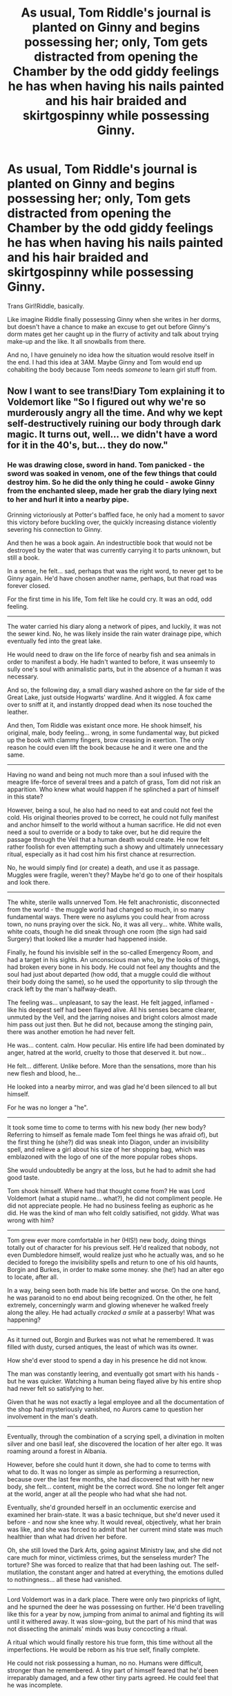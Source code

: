 #+TITLE: As usual, Tom Riddle's journal is planted on Ginny and begins possessing her; only, Tom gets distracted from opening the Chamber by the odd giddy feelings he has when having his nails painted and his hair braided and skirtgospinny while possessing Ginny.

* As usual, Tom Riddle's journal is planted on Ginny and begins possessing her; only, Tom gets distracted from opening the Chamber by the odd giddy feelings he has when having his nails painted and his hair braided and skirtgospinny while possessing Ginny.
:PROPERTIES:
:Author: Zykeroth
:Score: 376
:DateUnix: 1619917729.0
:DateShort: 2021-May-02
:FlairText: Prompt
:END:
Trans Girl!Riddle, basically.

Like imagine Riddle finally possessing Ginny when she writes in her dorms, but doesn't have a chance to make an excuse to get out before Ginny's dorm mates get her caught up in the flurry of activity and talk about trying make-up and the like. It all snowballs from there.

And no, I have genuinely no idea how the situation would resolve itself in the end. I had this idea at 3AM. Maybe Ginny and Tom would end up cohabiting the body because Tom needs /someone/ to learn girl stuff from.


** Now I want to see trans!Diary Tom explaining it to Voldemort like "So I figured out why we're so murderously angry all the time. And why we kept self-destructively ruining our body through dark magic. It turns out, well... we didn't have a word for it in the 40's, but... they do now."
:PROPERTIES:
:Author: Leikiz
:Score: 129
:DateUnix: 1619935214.0
:DateShort: 2021-May-02
:END:

*** He was drawing close, sword in hand. Tom panicked - the sword was soaked in venom, one of the few things that could destroy him. So he did the only thing he could - awoke Ginny from the enchanted sleep, made her grab the diary lying next to her and hurl it into a nearby pipe.

Grinning victoriously at Potter's baffled face, he only had a moment to savor this victory before buckling over, the quickly increasing distance violently severing his connection to Ginny.

And then he was a book again. An indestructible book that would not be destroyed by the water that was currently carrying it to parts unknown, but still a book.

In a sense, he felt... sad, perhaps that was the right word, to never get to be Ginny again. He'd have chosen another name, perhaps, but that road was forever closed.

For the first time in his life, Tom felt like he could cry. It was an odd, odd feeling.

--------------

The water carried his diary along a network of pipes, and luckily, it was not the sewer kind. No, he was likely inside the rain water drainage pipe, which eventually fed into the great lake.

He would need to draw on the life force of nearby fish and sea animals in order to manifest a body. He hadn't wanted to before, it was unseemly to sully one's soul with animalistic parts, but in the absence of a human it was necessary.

And so, the following day, a small diary washed ashore on the far side of the Great Lake, just outside Hogwarts' wardline. And it wiggled. A fox came over to sniff at it, and instantly dropped dead when its nose touched the leather.

And then, Tom Riddle was existant once more. He shook himself, his original, male, body feeling... wrong, in some fundamental way, but picked up the book with clammy fingers, brow creasing in exertion. The only reason he could even lift the book because he and it were one and the same.

--------------

Having no wand and being not much more than a soul infused with the meagre life-force of several trees and a patch of grass, Tom did not risk an apparition. Who knew what would happen if he splinched a part of himself in this state?

However, being a soul, he also had no need to eat and could not feel the cold. His original theories proved to be correct, he could not fully manifest and anchor himself to the world without a human sacrifice. He did not even need a soul to override or a body to take over, but he did require the passage through the Veil that a human death would create. He now felt rather foolish for even attempting such a showy and ultimately unnecessary ritual, especially as it had cost him his first chance at resurrection.

No, he would simply find (or create) a death, and use it as passage. Muggles were fragile, weren't they? Maybe he'd go to one of their hospitals and look there.

--------------

The white, sterile walls unnerved Tom. He felt anachronistic, disconnected from the world - the muggle world had changed so much, in so many fundamental ways. There were no asylums you could hear from across town, no nuns praying over the sick. No, it was all very... white. White walls, white coats, though he did sneak through one room (the sign had said Surgery) that looked like a murder had happened inside.

Finally, he found his invisible self in the so-called Emergency Room, and had a target in his sights. An unconscious man who, by the looks of things, had broken every bone in his body. He could not feel any thoughts and the soul had just about departed (how odd, that a muggle could die without their body doing the same), so he used the opportunity to slip through the crack left by the man's halfway-death.

The feeling was... unpleasant, to say the least. He felt jagged, inflamed - like his deepest self had been flayed alive. All his senses became clearer, unmuted by the Veil, and the jarring noises and bright colors almost made him pass out just then. But he did not, because among the stinging pain, there was another emotion he had never felt.

He was... content. calm. How peculiar. His entire life had been dominated by anger, hatred at the world, cruelty to those that deserved it. but now...

He felt... different. Unlike before. More than the sensations, more than his new flesh and blood, he...

He looked into a nearby mirror, and was glad he'd been silenced to all but himself.

For he was no longer a "he".

--------------

It took some time to come to terms with his new body (her new body? Referring to himself as female made Tom feel things he was afraid of), but the first thing he (she?) did was sneak into Diagon, under an invisibility spell, and relieve a girl about his size of her shopping bag, which was emblazoned with the logo of one of the more popular robes shops.

She would undoubtedly be angry at the loss, but he had to admit she had good taste.

Tom shook himself. Where had that thought come from? He was Lord Voldemort (what a stupid name... what?), he did not compliment people. He did not appreciate people. He had no business feeling as euphoric as he did. He was the kind of man who felt coldly satisified, not giddy. What was wrong with him?

--------------

Tom grew ever more comfortable in her (HIS!) new body, doing things totally out of character for his previous self. He'd realized that nobody, not even Dumbledore himself, would realize just who he actually was, and so he decided to forego the invisibility spells and return to one of his old haunts, Borgin and Burkes, in order to make some money. she (he!) had an alter ego to locate, after all.

In a way, being seen both made his life better and worse. On the one hand, he was paranoid to no end about being recognized. On the other, he felt extremely, concerningly warm and glowing whenever he walked freely along the alley. He had actually /cracked a smile/ at a passerby! What was happening?

--------------

As it turned out, Borgin and Burkes was not what he remembered. It was filled with dusty, cursed antiques, the least of which was its owner.

How she'd ever stood to spend a day in his presence he did not know.

The man was constantly leering, and eventually got smart with his hands - but he was quicker. Watching a human being flayed alive by his entire shop had never felt so satisfying to her.

Given that he was not exactly a legal employee and all the documentation of the shop had mysteriously vanished, no Aurors came to question her involvement in the man's death.

--------------

Eventually, through the combination of a scrying spell, a divination in molten silver and one basil leaf, she discovered the location of her alter ego. It was roaming around a forest in Albania.

However, before she could hunt it down, she had to come to terms with what to do. It was no longer as simple as performing a resurrection, because over the last few months, she had discovered that with her new body, she felt... content, might be the correct word. She no longer felt anger at the world, anger at all the people who had what she had not.

Eventually, she'd grounded herself in an occlumentic exercise and examined her brain-state. It was a basic technique, but she'd never used it before - and now she knee why. It would reveal, objectively, what her brain was like, and she was forced to admit that her current mind state was much healthier than what had driven her before.

Oh, she still loved the Dark Arts, going against Ministry law, and she did not care much for minor, victimless crimes, but the senseless murder? The torture? She was forced to realize that that had been lashing out. The self-mutilation, the constant anger and hatred at everything, the emotions dulled to nothingness... all these had vanished.

--------------

Lord Voldemort was in a dark place. There were only two pinpricks of light, and he spurned the deer he was possessing on further. He'd been travelling like this for a year by now, jumping from animal to animal and fighting its will until it withered away. It was slow-going, but the part of his mind that was not dissecting the animals' minds was busy concocting a ritual.

A ritual which would finally restore his true form, this time without all the imperfections. He would be reborn as his true self, finally complete.

He could not risk possessing a human, no no. Humans were difficult, stronger than he remembered. A tiny part of himself feared that he'd been irreparably damaged, and a few other tiny parts agreed. He could feel that he was incomplete.

Tom stepped forth from the bushes, and slammed the black diary down on the deer's head. Immediately, it went slack, and the book took on an aura unlike before. It was still a vessel, though now empty - and as a vessel, it could still hold a soul. with her alter ego thus contained, she silently apparated away.

--------------

Voldemort found himself once more, and gone was the panicked mind of the animal he had inhabited. No, it felt like he was... back inside his Slytherin dorm? Hed almost forgotten what that had been like. One of the only places that had ever felt like home.

Suddenly, there was a great drawing from above, and his body was hurled into the darkness, only to slam down onto a carpet.

Looking at himself, he saw that his body was almost completely translucent, visible only by a slight contour. Looking around, his red gaze eventually found a woman sitting opposite him... a woman who looked strangely familiar. It couldn't be.

...

"Mother?" he rasped, the very idea of sound making his body waver as it tried to hold itself together.

"Goodness no. Our mother was a useless squib, and we're anything but." she said.

Voldemort was perplexed. This strange woman... she claimed to be him?

"Are you one of the Horcruxes, then?"

"Indeed. Or, I was. Now I am not."

"I congratulate you on attaining a body. Permanent possession takes some work."

"Oh, this isn't a possession. This is a real body, created when I passed through the Veil in reverse."

"But why... why is it female?"

"Oh, Tom, we have a lot to discuss."
:PROPERTIES:
:Author: Uncommonality
:Score: 91
:DateUnix: 1619954490.0
:DateShort: 2021-May-02
:END:

**** More I want more this is so good
:PROPERTIES:
:Author: weblackrosesgrowhere
:Score: 10
:DateUnix: 1619965872.0
:DateShort: 2021-May-02
:END:


**** Please write more
:PROPERTIES:
:Author: Borgnaf
:Score: 6
:DateUnix: 1619966500.0
:DateShort: 2021-May-02
:END:


**** I love this
:PROPERTIES:
:Author: faerie-childe
:Score: 6
:DateUnix: 1619971393.0
:DateShort: 2021-May-02
:END:

***** It started innocently enough. Tom was in his room going through his box of treasures when his eyes landed on a golden bracelet with charms he stole from another older girl and slipped it on as well as silently clasping together a necklace and slipped on a few rings and allowed a soft smile to grace his lips as his normally cold eyes shone with content and warmth.

When Tom was 9, he stole a jumperskirt and blouse from the laundry and after the orphans went to bed, he slipped it on and twirled slightly, watching the skirt fan out slowly then settle on his thin legs. When he slipped on the jewlery and caught himself in his cabinet mirror, he nearly teared up as he ran a hand reverently over the necklace and skirt and pledged to aquire more.

11 year old Tom sat sullenly as Dumbledore explained Hogwarts and how thefting wasn't tolerated, like it was his fault the other kids were idiots, and gripped onto his jewlery he had shoved into an inner pocket he sewed onto his shorts and nodded as Dumbledore left and let out a sigh as he made plans to get his things. +Timeskip to Golden Trio Era+

Diary Tom was bored. Day in and day out, he dealt with silence and muted monochrome memories floating past as he sat cross legged under a mockery of a tree beside the Lake and tugged awkwardly at the male Hogwarts uniform he was wearing, emotions warring as he resisted the urge to take it off and burn it. It didn't... feel right to him.

When Tom possessed Ginny(poor girl. What a horrid name), he laid off on releasing the Basilisk again after that muggleborn with the camera got petrified because he got distracted by the colorful Witch Weekly Ginny read and all of the outfits inside, imagining himself in each one.

In the Chamber, Tom squared off against the supposed ‘Boy-Who-Lived' and sneered at the waif of a boy sobbing over Ginny's body before another unfamiliar feeling welled up inside of him and with a deep sigh, picks up the diary and steps back before flinging the diary in one of the deep pools and with a cocky grin, disappears back inside the diary before it sinks and Ginny awakes with a gasp of air.

Tom moaned and heaved onto the grass as the gentle bobbing of the water his diary was in nauseated him. As his prison floated, it would eventually wash up on the banks of the Thames River remain there for another few days before a sharp pain went through Tom and he passed out. When he awoke again, the smell of sewage and fish filled his nostrils and he woke up with a gasp and looked around, unaware of where he was at first. ‘The Thames..? How did I..?' He looked down and poked at himself and felt solid flesh and a beating heart and the soggy diary. ‘I-I'm out. But.. how?'

Tom took the next few days reorienting himself with how much London has changed since the 20s and after a bit of mind magic and spellwork, he had himself a comfortable flat not that far from Diagon Alley working at a coffeeshop and was secretly overjoyed at the malls, which boasted an assortment of clothes. Within a month, Tom Marvolo Riddle was gone and in his place was Evelynn Merope Edwards.
:PROPERTIES:
:Author: faerie-childe
:Score: 15
:DateUnix: 1619974630.0
:DateShort: 2021-May-02
:END:


**** Oh I like this
:PROPERTIES:
:Author: KittySweetwater
:Score: 6
:DateUnix: 1619968551.0
:DateShort: 2021-May-02
:END:


** Tom couldn't really remember being a diary. He was one, he knew, but he didn't really remember it. He remembered being a 16-year-old boy. Then he remembered being inside this 11-year-old girl's head. There was no in-between, no knowledge of whatever strategy he'd used to get in there. That was fine. Even being so young was surely preferable to being an inanimate object.

Every time he slipped into Ginny's head (and wasn't that such a terrible name, Ginny? He would have chosen something nicer and more regal. Perhaps Elizabeth, like the princess) it got easier. Her mental defenses were weakening and every time he felt more at home. It wouldn't be long until Ginny was completely overwritten by Tom, and then he could steal her life to regain his own.

In early February, he decided not to let the basilisk free, just once. He needed a feel on how the school was handling the situation, and to see how the students were reacting. No plan could succeed without intelligence, after all. Plus it was a Saturday. Ginny had come to the Chamber wearing a long skirt, and he had to admit there was something oddly satisfying in seeing the end of it fly away as he turned a corner sharply. Checking to make sure the corridor was clear in both directions, he tried a quick twirl. Yes, extremely satisfying indeed.

He knew Ginny suspected something was wrong. He still didn't remember existing as a diary, but he somehow knew what she'd written to him and what he'd said in return. Someday, when he was free, he might have to research the sapience of souls that were removed from their bodies. That day was coming soon, and--

HE WAS A BOY! Why was he a boy again?! How had she slipped his control? She shouldn't have been able to resist him at all by this point, much less oust him and dispose of the diary. He had to stay calm. She would seek him out again, and if she didn't he could just start over. Odd how being in a boy's body after being a girl for so long felt wrong now. Show him the memory anyway. Begin to get him on side.

Ah, this was better. A mind that was prepared for him, that didn't fight when he entered. Today was about making sure Ginny wouldn't try to shake off his control again. He could read her memories, flip through them like files in a cabinet. She wasn't particularly close with the girls in her year (that was probably his fault; he couldn't really expect someone who kept running off to let loose a murderous monster to have a full social calendar), but not so distant that he couldn't mend things.

His nails were painted. Well, not really his; Ginny's, to be precise. But he was Ginny right now and therefore her nails were his, so his nails were painted. They were a soft pink that sparkled now and then, and occasionally the light shimmered across even if he held his hand still. It was magical, and magic was wonderful in all its forms. He did always love discovering new magics, and how would he have known about this? Painting nails wasn't the sort of thing boys did. But maybe it should have been.

It was odd to see Ginny from the outside. He'd generally avoided mirrors when he possessed her. He could never see Ginny's face in the mirror without wondering what he would have looked like if he'd been born a girl. He knew girls thought he was a handsome boy (learning legilimancy when no one expected you to have the skill was completely unfair. It had also turned out to be a bother; most students' thoughts weren't worth trying to read, and the few secrets he'd learned had turned out to be too salacious to be worth thinking on for any length of time), so perhaps he would have been a rather pretty girl? He would have worn his hair long, he thought, and--and this really wasn't the time, was it? There were footsteps just outside the Chamber. He knew he was the sole heir of Slytherin, but somehow someone had found their way in. No matter. They were too late.

He'd almost been wrong. If Harry Potter had come down 5 minutes sooner, if he'd been a hair faster grabbing the basilisk fang, Tom Riddle wouldn't exist now. In a way, maybe he didn't exist. It had occurred to him, at the last possible second, that perhaps Tom Riddle's death would serve a better purpose than Ginny's. The pathway into the girl's mind was still open--it was how he was extracting the last bit of her life, after all--and creating an illusion of Tom Riddle's destruction was simplicity itself, even done wandless and wordless. There were downsides to this, yes. He still would have preferred to be called Elizabeth and to have dark hair, but he was comfortable with Ginny and red hair could wear ribbons just as well. He could make the best of this situation.

Or perhaps it should be "she could." Yes, something about that felt right.
:PROPERTIES:
:Author: InterminableSnowman
:Score: 195
:DateUnix: 1619927890.0
:DateShort: 2021-May-02
:END:

*** This is great. I mean, it's not exactly the crackfic-y fluffy piece I thought the prompt would result in, but it's very well written.

also lmao, Tom's outrage over being a boy first and /then/ that his control slipped
:PROPERTIES:
:Author: Zykeroth
:Score: 59
:DateUnix: 1619950362.0
:DateShort: 2021-May-02
:END:

**** One of my main thoughts with this was that Tom, being a 16-year-old from the 30's and 40's, probably would not be well-versed in gender theory and would therefore be less likely to connect the dots. I also figured that he (and I'll keep using male pronouns and the name Tom since in my fic he doesn't identify as female until after taking over Ginny) is still Voldemort. He's still the wizard that killed his parents as a teenager and willingly set a basilisk on a school full of children. It would be cracky and funny for him to go from "KILLL THE MUDBLOODS" to "hehe twirly skirt go brrr" but that seemed massively out of character. Which, yeah, crackfics do lean towards out of character characters, but I did want it somewhat realistic. The rest of it was trying to convey to the reader that Tom had some stuff to figure out without making it so obvious that you wonder why he hadn't yet.
:PROPERTIES:
:Author: InterminableSnowman
:Score: 26
:DateUnix: 1619969440.0
:DateShort: 2021-May-02
:END:


*** I want to see this fully written now, lmao
:PROPERTIES:
:Author: Asmodeus_Stahl
:Score: 8
:DateUnix: 1619971996.0
:DateShort: 2021-May-02
:END:


** wait no, i like this the power he knows not is acceptance, as harry is the first person to ever accept tom as trans, she can be reborn thru the diary (After getting it away from ginny) and then the true self of (whatever name she choses in story) actually defeats the dark lord
:PROPERTIES:
:Author: Nalpona_Freesun
:Score: 63
:DateUnix: 1619941552.0
:DateShort: 2021-May-02
:END:

*** oh i even have a lore idea of how it works, the way horcrux immortality works is by locking the true self away in an object, that is preserved by magic (Save for a few rare things like basilisk venom) and in the horcurx is also locked away the knowledge of how to "give up" the immortality and resume life, make it a ritual perhaps, something in opposite of the ritual used to return voldemort even, a lock of lily's hair (or ginnys perhaps) blood of the love intrest of the story or another close ally willingly given. and the flesh of the servant part could be a use of Harry's scar in some way that "expends" the horcrux
:PROPERTIES:
:Author: Nalpona_Freesun
:Score: 25
:DateUnix: 1619942065.0
:DateShort: 2021-May-02
:END:


** link me to the profile that ends up making this a fic if it ever happens
:PROPERTIES:
:Author: Borgnaf
:Score: 20
:DateUnix: 1619935768.0
:DateShort: 2021-May-02
:END:


** Tomgirl
:PROPERTIES:
:Author: BacklitRoom
:Score: 5
:DateUnix: 1619967273.0
:DateShort: 2021-May-02
:END:


** Tom Morvolo Riddle sat on a bed in a room he only knew about from description curled up. He had messed up, instead of sacrificing Ginervra "Ginny" Weaslys body to build a new one for himself he wound up possessing it. Thankfully nothing was left of the girls soul or he'd have problems. When he was just possessing her the feelings were muted but now that this was his body he was overwhelmed by the sensations. It might have been the absence of such feelings for fifty years but everything just felt right.

He quickly found how comfortable he felt in the roll. Over the years he came to realize why. At the end of her third year she found herself at war with her original, with plans to act as spy.

The realization that the feelings she felt were more than mere hormones was a hard pill to swallow, but soon enough she found herself firmly against her original self.

In her sixth year she wound up actively fighting & witnessed the destruction of another horcruxe & her original. Never would she reveal this secret, not to her husband, her children, or her friends but it didn't matter because she was happy, even on her worst days she was happier as Ginervra Molly Potter ne Weasly than she ever was as Tom Morvolo Riddle.
:PROPERTIES:
:Author: Its_Padparadscha
:Score: 15
:DateUnix: 1619996117.0
:DateShort: 2021-May-03
:END:

*** Dang, nice plot twist
:PROPERTIES:
:Author: Zykeroth
:Score: 3
:DateUnix: 1620033426.0
:DateShort: 2021-May-03
:END:


** u/JennaSayquah:
#+begin_quote
  skirtgospinny
#+end_quote

♥♥♥
:PROPERTIES:
:Author: JennaSayquah
:Score: 4
:DateUnix: 1619991361.0
:DateShort: 2021-May-03
:END:


** As someone who writes/rps Tom as Nonbinary, this is soooo good!!
:PROPERTIES:
:Author: faerie-childe
:Score: 9
:DateUnix: 1619970839.0
:DateShort: 2021-May-02
:END:


** this is so good
:PROPERTIES:
:Author: iguerr
:Score: 3
:DateUnix: 1619976433.0
:DateShort: 2021-May-02
:END:


** [[https://www.fanfiction.net/s/12473874/1/Things-in-Common][Things in Common]] is kind of like this.
:PROPERTIES:
:Author: TheChileanBlob
:Score: 3
:DateUnix: 1619977428.0
:DateShort: 2021-May-02
:END:


** !remindme 1 week
:PROPERTIES:
:Author: KittySweetwater
:Score: 2
:DateUnix: 1619968645.0
:DateShort: 2021-May-02
:END:

*** I will be messaging you in 7 days on [[http://www.wolframalpha.com/input/?i=2021-05-09%2015:17:25%20UTC%20To%20Local%20Time][*2021-05-09 15:17:25 UTC*]] to remind you of [[https://www.reddit.com/r/HPfanfiction/comments/n2vwzd/as_usual_tom_riddles_journal_is_planted_on_ginny/gwo5fvx/?context=3][*this link*]]

[[https://www.reddit.com/message/compose/?to=RemindMeBot&subject=Reminder&message=%5Bhttps%3A%2F%2Fwww.reddit.com%2Fr%2FHPfanfiction%2Fcomments%2Fn2vwzd%2Fas_usual_tom_riddles_journal_is_planted_on_ginny%2Fgwo5fvx%2F%5D%0A%0ARemindMe%21%202021-05-09%2015%3A17%3A25%20UTC][*4 OTHERS CLICKED THIS LINK*]] to send a PM to also be reminded and to reduce spam.

^{Parent commenter can} [[https://www.reddit.com/message/compose/?to=RemindMeBot&subject=Delete%20Comment&message=Delete%21%20n2vwzd][^{delete this message to hide from others.}]]

--------------

[[https://www.reddit.com/r/RemindMeBot/comments/e1bko7/remindmebot_info_v21/][^{Info}]]

[[https://www.reddit.com/message/compose/?to=RemindMeBot&subject=Reminder&message=%5BLink%20or%20message%20inside%20square%20brackets%5D%0A%0ARemindMe%21%20Time%20period%20here][^{Custom}]]
[[https://www.reddit.com/message/compose/?to=RemindMeBot&subject=List%20Of%20Reminders&message=MyReminders%21][^{Your Reminders}]]
[[https://www.reddit.com/message/compose/?to=Watchful1&subject=RemindMeBot%20Feedback][^{Feedback}]]
:PROPERTIES:
:Author: RemindMeBot
:Score: 2
:DateUnix: 1619968675.0
:DateShort: 2021-May-02
:END:


** Actually there is a fanfiction that has them merging together, [[https://www.fanfiction.net/s/11634921/1/Itachi-Is-That-A-Baby]] It has Itachi from Naruto raising Harry Potter. Harry or Hari as he is called is absolute chaos, and merciless.
:PROPERTIES:
:Author: AnimeGirl1396
:Score: 1
:DateUnix: 1619975447.0
:DateShort: 2021-May-02
:END:
